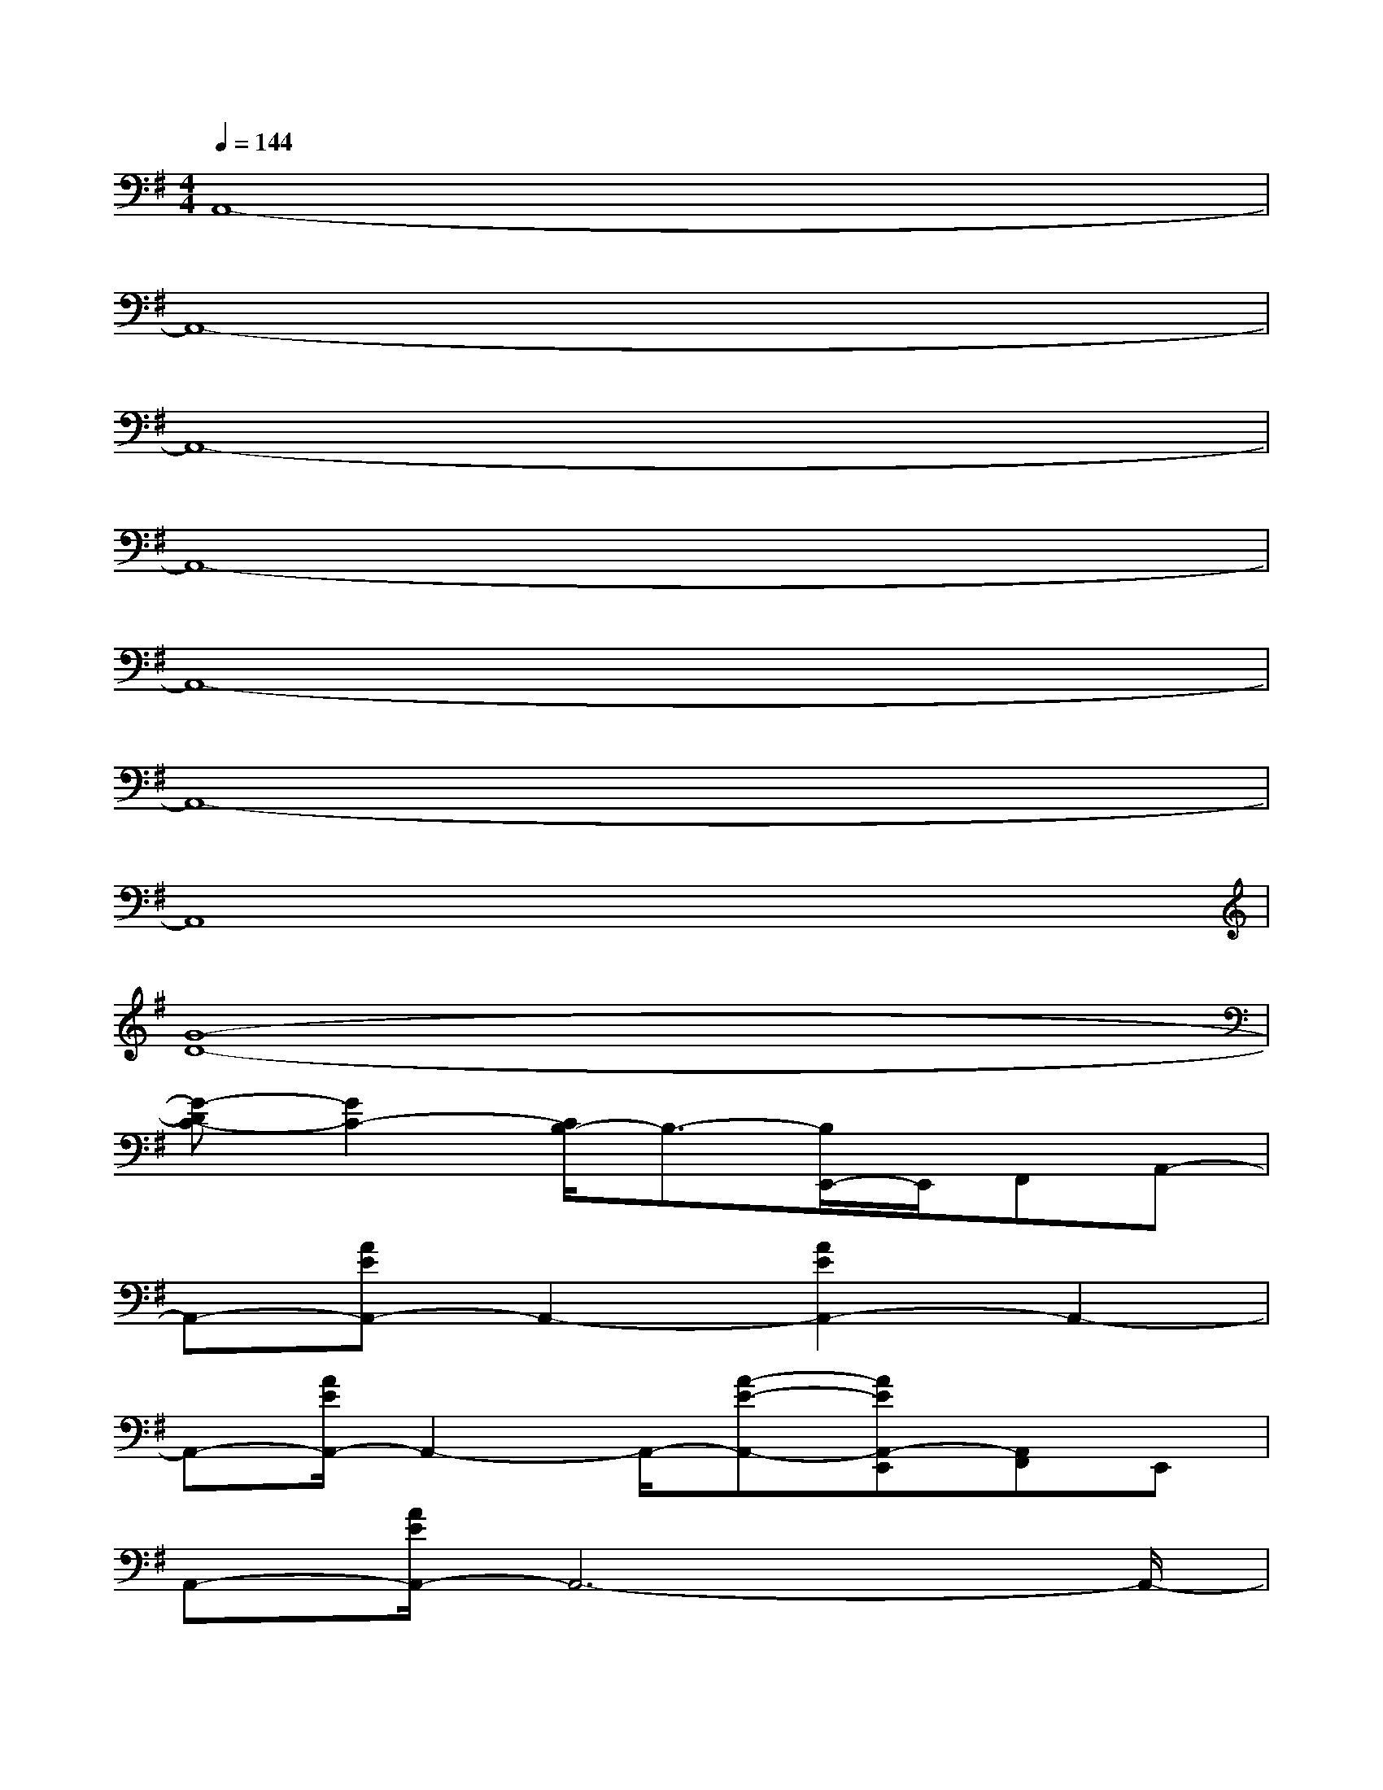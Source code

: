 X:1
T:
M:4/4
L:1/8
Q:1/4=144
K:G%1sharps
V:1
A,,8-|
A,,8-|
A,,8-|
A,,8-|
A,,8-|
A,,8-|
A,,8|
[G8-D8-]|
[G-DC-][G2C2-][C/2B,/2-]B,3/2-[B,/2E,,/2-]E,,/2F,,A,,-|
A,,-[AEA,,-]A,,2-[A2E2A,,2-]A,,2-|
A,,-[A/2E/2A,,/2-]A,,2-A,,/2-[A-E-A,,-][AEA,,-E,,][A,,F,,]E,,|
A,,-[A/2E/2A,,/2-]A,,6-A,,/2-|
A,,4-A,,-[AEA,,-]A,,-[A-E-A,,-]|
[A3/2E3/2A,,3/2-]A,,6-A,,/2-|
A,,4-A,,-[AEA,,-]A,,-[A-E-A,,-]|
[A2E2A,,2-]A,,6-